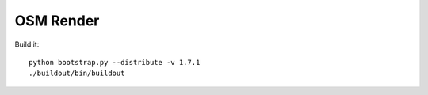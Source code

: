 OSM Render
==========

Build it::

    python bootstrap.py --distribute -v 1.7.1
    ./buildout/bin/buildout
